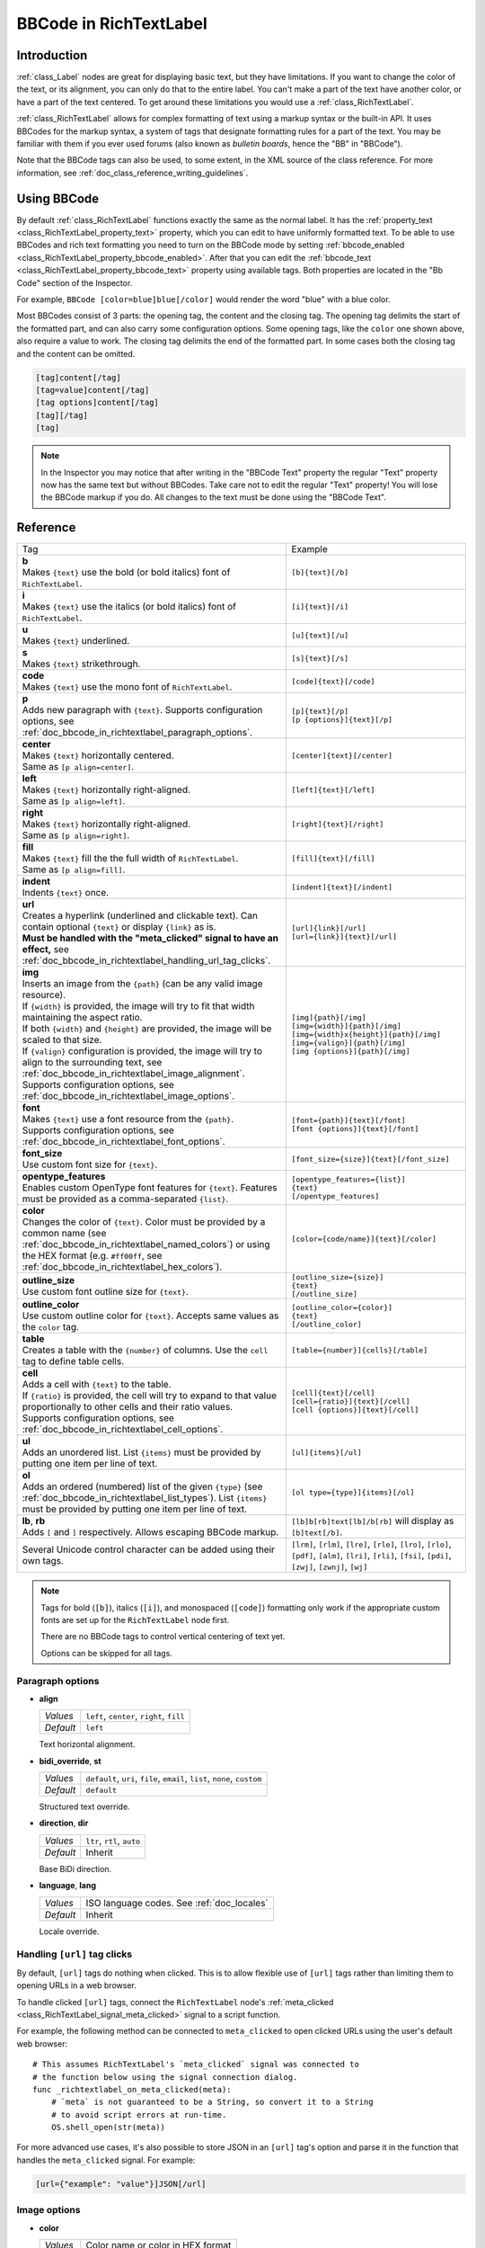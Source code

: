 .. _doc_bbcode_in_richtextlabel:

BBCode in RichTextLabel
=======================

Introduction
------------

:ref:`class_Label` nodes are great for displaying basic text, but they have limitations.
If you want to change the color of the text, or its alignment, you can only do that to
the entire label. You can't make a part of the text have another color, or have a part
of the text centered. To get around these limitations you would use a :ref:`class_RichTextLabel`.

:ref:`class_RichTextLabel` allows for complex formatting of text using a markup syntax or
the built-in API. It uses BBCodes for the markup syntax, a system of tags that designate
formatting rules for a part of the text. You may be familiar with them if you ever used
forums (also known as `bulletin boards`, hence the "BB" in "BBCode").

Note that the BBCode tags can also be used, to some extent, in the XML source of
the class reference. For more information, see :ref:`doc_class_reference_writing_guidelines`.

Using BBCode
------------

By default :ref:`class_RichTextLabel` functions exactly the same as the normal label. It
has the :ref:`property_text <class_RichTextLabel_property_text>` property, which you can
edit to have uniformly formatted text. To be able to use BBCodes and rich text formatting
you need to turn on the BBCode mode by setting :ref:`bbcode_enabled <class_RichTextLabel_property_bbcode_enabled>`.
After that you can edit the :ref:`bbcode_text <class_RichTextLabel_property_bbcode_text>`
property using available tags. Both properties are located in the "Bb Code" section of
the Inspector.

.. image:: img/bbcodeText.png

For example, ``BBCode [color=blue]blue[/color]`` would render the word "blue" with
a blue color.

.. image:: img/bbcodeDemo.png

Most BBCodes consist of 3 parts: the opening tag, the content and the closing tag. The
opening tag delimits the start of the formatted part, and can also carry some
configuration options. Some opening tags, like the ``color`` one shown above, also require
a value to work. The closing tag delimits the end of the formatted part. In some cases
both the closing tag and the content can be omitted.

.. code-block:: none

  [tag]content[/tag]
  [tag=value]content[/tag]
  [tag options]content[/tag]
  [tag][/tag]
  [tag]

.. note::

    In the Inspector you may notice that after writing in the "BBCode Text" property the
    regular "Text" property now has the same text but without BBCodes. Take care not to
    edit the regular "Text" property! You will lose the BBCode markup if you do. All changes
    to the text must be done using the "BBCode Text".

Reference
---------

.. list-table::
  :class: wrap-normal
  :width: 100%
  :widths: 60 40

  * - Tag
    - Example

  * - | **b**
      | Makes ``{text}`` use the bold (or bold italics) font of ``RichTextLabel``.

    - ``[b]{text}[/b]``

  * - | **i**
      | Makes ``{text}`` use the italics (or bold italics) font of ``RichTextLabel``.

    - ``[i]{text}[/i]``

  * - | **u**
      | Makes ``{text}`` underlined.

    - ``[u]{text}[/u]``

  * - | **s**
      | Makes ``{text}`` strikethrough.

    - ``[s]{text}[/s]``

  * - | **code**
      | Makes ``{text}`` use the mono font of ``RichTextLabel``.

    - ``[code]{text}[/code]``

  * - | **p**
      | Adds new paragraph with ``{text}``. Supports configuration options,
        see :ref:`doc_bbcode_in_richtextlabel_paragraph_options`.

    - | ``[p]{text}[/p]``
      | ``[p {options}]{text}[/p]``

  * - | **center**
      | Makes ``{text}`` horizontally centered.
      | Same as ``[p align=center]``.

    - ``[center]{text}[/center]``

  * - | **left**
      | Makes ``{text}`` horizontally right-aligned.
      | Same as ``[p align=left]``.

    - ``[left]{text}[/left]``

  * - | **right**
      | Makes ``{text}`` horizontally right-aligned.
      | Same as ``[p align=right]``.

    - ``[right]{text}[/right]``

  * - | **fill**
      | Makes ``{text}`` fill the the full width of ``RichTextLabel``.
      | Same as ``[p align=fill]``.

    - ``[fill]{text}[/fill]``

  * - | **indent**
      | Indents ``{text}`` once.

    - ``[indent]{text}[/indent]``

  * - | **url**
      | Creates a hyperlink (underlined and clickable text). Can contain optional
        ``{text}`` or display ``{link}`` as is.
      | **Must be handled with the "meta_clicked" signal to have an effect,** see :ref:`doc_bbcode_in_richtextlabel_handling_url_tag_clicks`.

    - | ``[url]{link}[/url]``
      | ``[url={link}]{text}[/url]``

  * - | **img**
      | Inserts an image from the ``{path}`` (can be any valid image resource).
      | If ``{width}`` is provided, the image will try to fit that width maintaining
        the aspect ratio.
      | If both ``{width}`` and ``{height}`` are provided, the image will be scaled
        to that size.
      | If ``{valign}`` configuration is provided, the image will try to align to the
        surrounding text, see :ref:`doc_bbcode_in_richtextlabel_image_alignment`.
      | Supports configuration options, see :ref:`doc_bbcode_in_richtextlabel_image_options`.

    - | ``[img]{path}[/img]``
      | ``[img={width}]{path}[/img]``
      | ``[img={width}x{height}]{path}[/img]``
      | ``[img={valign}]{path}[/img]``
      | ``[img {options}]{path}[/img]``

  * - | **font**
      | Makes ``{text}`` use a font resource from the ``{path}``.
      | Supports configuration options, see :ref:`doc_bbcode_in_richtextlabel_font_options`.

    - | ``[font={path}]{text}[/font]``
      | ``[font {options}]{text}[/font]``

  * - | **font_size**
      | Use custom font size for ``{text}``.

    - ``[font_size={size}]{text}[/font_size]``

  * - | **opentype_features**
      | Enables custom OpenType font features for ``{text}``. Features must be provided as
        a comma-separated ``{list}``.

    - | ``[opentype_features={list}]``
      | ``{text}``
      | ``[/opentype_features]``

  * - | **color**
      | Changes the color of ``{text}``. Color must be provided by a common name (see
        :ref:`doc_bbcode_in_richtextlabel_named_colors`) or using the HEX format (e.g.
        ``#ff00ff``, see :ref:`doc_bbcode_in_richtextlabel_hex_colors`).

    - ``[color={code/name}]{text}[/color]``

  * - | **outline_size**
      | Use custom font outline size for ``{text}``.

    - | ``[outline_size={size}]``
      | ``{text}``
      | ``[/outline_size]``

  * - | **outline_color**
      | Use custom outline color for ``{text}``. Accepts same values as the ``color`` tag.

    - | ``[outline_color={color}]``
      | ``{text}``
      | ``[/outline_color]``

  * - | **table**
      | Creates a table with the ``{number}`` of columns. Use the ``cell`` tag to define
        table cells.

    - ``[table={number}]{cells}[/table]``

  * - | **cell**
      | Adds a cell with ``{text}`` to the table.
      | If ``{ratio}`` is provided, the cell will try to expand to that value proportionally
        to other cells and their ratio values.
      | Supports configuration options, see :ref:`doc_bbcode_in_richtextlabel_cell_options`.

    - | ``[cell]{text}[/cell]``
      | ``[cell={ratio}]{text}[/cell]``
      | ``[cell {options}]{text}[/cell]``

  * - | **ul**
      | Adds an unordered list. List ``{items}`` must be provided by putting one item per
        line of text.

    - ``[ul]{items}[/ul]``

  * - | **ol**
      | Adds an ordered (numbered) list of the given ``{type}`` (see :ref:`doc_bbcode_in_richtextlabel_list_types`).
        List ``{items}`` must be provided by putting one item per line of text.

    - ``[ol type={type}]{items}[/ol]``

  * - | **lb**, **rb**
      | Adds ``[`` and ``]`` respectively. Allows escaping BBCode markup.

    - | ``[lb]b[rb]text[lb]/b[rb]`` will display as ``[b]text[/b]``.

  * - | Several Unicode control character can be added using their own tags.

    - | ``[lrm]``, ``[rlm]``, ``[lre]``, ``[rle]``, ``[lro]``, ``[rlo]``,
        ``[pdf]``, ``[alm]``, ``[lri]``, ``[rli]``, ``[fsi]``, ``[pdi]``,
        ``[zwj]``, ``[zwnj]``, ``[wj]``

.. note::

    Tags for bold (``[b]``), italics (``[i]``), and monospaced (``[code]``)
    formatting only work if the appropriate custom fonts are set up for
    the ``RichTextLabel`` node first.

    There are no BBCode tags to control vertical centering of text yet.

    Options can be skipped for all tags.


.. _doc_bbcode_in_richtextlabel_paragraph_options:

Paragraph options
~~~~~~~~~~~~~~~~~

- **align**

  +-----------+--------------------------------------------+
  | `Values`  | ``left``, ``center``, ``right``, ``fill``  |
  +-----------+--------------------------------------------+
  | `Default` | ``left``                                   |
  +-----------+--------------------------------------------+

  Text horizontal alignment.

- **bidi_override**, **st**

  +-----------+---------------------------------------------------------------------------+
  | `Values`  | ``default``, ``uri``, ``file``, ``email``, ``list``, ``none``, ``custom`` |
  +-----------+---------------------------------------------------------------------------+
  | `Default` | ``default``                                                               |
  +-----------+---------------------------------------------------------------------------+

  Structured text override.

- **direction**, **dir**

  +-----------+--------------------------------------------+
  | `Values`  | ``ltr``, ``rtl``, ``auto``                 |
  +-----------+--------------------------------------------+
  | `Default` | Inherit                                    |
  +-----------+--------------------------------------------+

  Base BiDi direction.

- **language**, **lang**

  +-----------+--------------------------------------------+
  | `Values`  | ISO language codes. See :ref:`doc_locales` |
  +-----------+--------------------------------------------+
  | `Default` | Inherit                                    |
  +-----------+--------------------------------------------+

  Locale override.


.. _doc_bbcode_in_richtextlabel_handling_url_tag_clicks:

Handling ``[url]`` tag clicks
~~~~~~~~~~~~~~~~~~~~~~~~~~~~~

By default, ``[url]`` tags do nothing when clicked. This is to allow flexible use
of ``[url]`` tags rather than limiting them to opening URLs in a web browser.

To handle clicked ``[url]`` tags, connect the ``RichTextLabel`` node's
:ref:`meta_clicked <class_RichTextLabel_signal_meta_clicked>` signal to a script function.

For example, the following method can be connected to ``meta_clicked`` to open
clicked URLs using the user's default web browser::

    # This assumes RichTextLabel's `meta_clicked` signal was connected to
    # the function below using the signal connection dialog.
    func _richtextlabel_on_meta_clicked(meta):
        # `meta` is not guaranteed to be a String, so convert it to a String
        # to avoid script errors at run-time.
        OS.shell_open(str(meta))

For more advanced use cases, it's also possible to store JSON in an ``[url]``
tag's option and parse it in the function that handles the ``meta_clicked`` signal.
For example:

.. code-block:: none

  [url={"example": "value"}]JSON[/url]


.. _doc_bbcode_in_richtextlabel_image_options:

Image options
~~~~~~~~~~~~~

- **color**

  +-----------+--------------------------------------------+
  | `Values`  | Color name or color in HEX format          |
  +-----------+--------------------------------------------+
  | `Default` | Inherit                                    |
  +-----------+--------------------------------------------+

  Color tint of the image (modulation).

- **height**

  +-----------+--------------------------------------------+
  | `Values`  | Number in pixels                           |
  +-----------+--------------------------------------------+
  | `Default` | Inherit                                    |
  +-----------+--------------------------------------------+

  Target height of the image.

- **width**

  +-----------+--------------------------------------------+
  | `Values`  | Number in pixels                           |
  +-----------+--------------------------------------------+
  | `Default` | Inherit                                    |
  +-----------+--------------------------------------------+

  Target width of the image.


.. _doc_bbcode_in_richtextlabel_image_alignment:

Image vertical alignment
~~~~~~~~~~~~~~~~~~~~~~~~

When a vertical alignment value is provided with the ``[img]`` tag the image
will try to align itself against the surrounding text. Alignment is performed
using a vertical point of the image and a vertical point of the text. There are
3 possible points on the image (``top``, ``center``, and ``bottom``) and 4
possible points on the text (``top``, ``center``, ``baseline``, and ``bottom``),
which can be used in any combination.

To specify both points, use their full or short names as a value of the image tag:

.. code-block:: none

    [img=top,bottom]
    [img=center,center]

You can also specify just one value (``top``, ``center``, or ``bottom``) to make
use of a corresponding preset (``top-top``, ``center-center``, and ``bottom-bottom``
respectively).

Short names for the values are ``t`` (``top``), ``c`` (``center``), ``l`` (``baseline``),
and ``b`` (``bottom``).


.. _doc_bbcode_in_richtextlabel_font_options:

Font options
~~~~~~~~~~~~

- **name**, **n**

  +-----------+--------------------------------------------+
  | `Values`  | A valid Font resource path.                |
  +-----------+--------------------------------------------+
  | `Default` | Inherit                                    |
  +-----------+--------------------------------------------+

  Font resource path.

- **size**, **s**

  +-----------+--------------------------------------------+
  | `Values`  | Number in pixels.                          |
  +-----------+--------------------------------------------+
  | `Default` | Inherit                                    |
  +-----------+--------------------------------------------+

  Custom font size.


.. _doc_bbcode_in_richtextlabel_named_colors:

Named colors
~~~~~~~~~~~~

For tags that allow specifying a color by name you can use names of the constants from
the built-in :ref:`class_Color` class. Named classes can be specified in a number of
styles using different casings: ``DARK_RED``, ``DarkRed``, and ``darkred`` will give
the same exact result.


.. _doc_bbcode_in_richtextlabel_hex_colors:

Hexadecimal color codes
~~~~~~~~~~~~~~~~~~~~~~~

For opaque RGB colors, any valid 6-digit hexadecimal code is supported, e.g.
``[color=#ffffff]white[/color]``. Shorthand RGB color codes such as ``#6f2``
(equivalent to ``#66ff22``) are also supported.

For transparent RGB colors, any RGBA 8-digit hexadecimal code can be used,
e.g. ``[color=#ffffff88]translucent white[/color]``. Note that the alpha channel
is the **last** component of the color code, not the first one. Short RGBA
color codes such as ``#6f28`` (equivalent to ``#66ff2288``) are supported as well.


.. _doc_bbcode_in_richtextlabel_cell_options:

Cell options
~~~~~~~~~~~~

- **expand**

  +-----------+--------------------------------------------+
  | `Values`  | Integer number                             |
  +-----------+--------------------------------------------+
  | `Default` | 1                                          |
  +-----------+--------------------------------------------+

  Cell expansion ration, which cell will try to expand to proportionally to other
  cells and their expansion ratios.

- **border**

  +-----------+--------------------------------------------+
  | `Values`  | Color name or color in HEX format          |
  +-----------+--------------------------------------------+
  | `Default` | Inherit                                    |
  +-----------+--------------------------------------------+

  Cell border color.

- **bg**

  +-----------+--------------------------------------------+
  | `Values`  | Color name or color in HEX format          |
  +-----------+--------------------------------------------+
  | `Default` | Inherit                                    |
  +-----------+--------------------------------------------+

  Cell background color. For alternating odd/even row backgrounds
  you can use ``bg=odd_color,even_color``.


.. _doc_bbcode_in_richtextlabel_list_types:

Ordered list types
~~~~~~~~~~~~~~~~~~

Ordered lists can be used to automatically mark items with numbers
or letters in ascending order. This tag supports the following
type options:

- ``1`` - Numbers, using language specific numbering system if possible.
- ``a``, ``A`` - Lower and upper case Latin letters.
- ``i``, ``I`` - Lower and upper case Roman numerals.


Animation effects
-----------------

BBCode can also be used to create different text animation effects. Five customizable
effects are provided out of the box, and you can easily create your own.

Wave
~~~~

.. image:: img/wave.png

Wave makes the text go up and down. Its tag format is ``[wave amp=50 freq=2][/wave]``.
``amp`` controls how high and low the effect goes, and ``freq`` controls how fast the
text goes up and down.

Tornado
~~~~~~~

.. image:: img/tornado.png

Tornao makes the text move around in a circle. Its tag format is
``[tornado radius=5 freq=2][/tornado]``.
``radius`` is the radius of the circle that controls the offset, ``freq`` is how
fast the text moves in a circle.

Shake
~~~~~

.. image:: img/shake.png

Shake makes the text shake. Its tag format is ``[shake rate=5 level=10][/shake]``.
``rate`` controls how fast the text shakes, ``level`` controls how far the text is
offset from the origin.

Fade
~~~~

.. image:: img/fade.png

Fade creates a fade effect over the text that is not animated. Its tag format is
``[fade start=4 length=14][/fade]``.
``start`` controls the starting position of the falloff relative to where the fade
command is inserted, ``length`` controls over how many characters should the fade
out take place.

Rainbow
~~~~~~~

.. image:: img/rainbow.png

Rainbow gives the text a rainbow color that changes over time. Its tag format is
``[rainbow freq=0.2 sat=10 val=20][/rainbow]``.
``freq`` is the number of full rainbow cycles per second, ``sat`` is the saturation
of the rainbow, ``val`` is the value of the rainbow.

Custom BBCode tags and text effects
-----------------------------------

You can extend the :ref:`class_RichTextEffect` resource type to create your own custom
BBCode tags. You begin by extending the :ref:`class_RichTextEffect` resource type. Add
the ``tool`` prefix to your GDScript file if you wish to have these custom effects run
within the editor itself. The RichTextLabel does not need to have a script attached,
nor does it need to be running in ``tool`` mode. The new effect can be activated in
the Inspector through the **Custom Effects** property.

There is only one function that you need to extend: ``_process_custom_fx(char_fx)``.
Optionally, you can also provide a custom BBCode identifier simply by adding a member
name ``bbcode``. The code will check the ``bbcode`` property automatically or will
use the name of the file to determine what the BBCode tag should be.

``_process_custom_fx``
~~~~~~~~~~~~~~~~~~~~~~

This is where the logic of each effect takes place and is called once per glyph
during the draw phase of text rendering. This passes in a :ref:`class_CharFXTransform`
object, which holds a few variables to control how the associated glyph is rendered:

- ``identity`` specifies which custom effect is being processed. You should use that for
  code flow control.
- ``outline`` is ``true`` if effect is called for drawing text outline.
- ``range`` tells you how far into a given custom effect block you are in as an
  index.
- ``elapsed_time`` is the total amount of time the text effect has been running.
- ``visible`` will tell you whether the glyph is visible or not and will also allow you
  to hide a given portion of text.
- ``offset`` is an offset position relative to where the given glyph should render under
  normal circumstances.
- ``color`` is the color of a given glyph.
- ``glyph_index`` and ``font`` is glyph being drawn and font data resource used to draw it.
- Finally, ``env`` is a :ref:`class_Dictionary` of parameters assigned to a given custom
  effect. You can use :ref:`get() <class_Dictionary_method_get>` with an optional default value
  to retrieve each parameter, if specified by the user. For example ``[custom_fx spread=0.5
  color=#FFFF00]test[/custom_fx]`` would have a float ``spread`` and Color ``color``
  parameters in its ` `env`` Dictionary. See below for more usage examples.

The last thing to note about this function is that it is necessary to return a boolean
``true`` value to verify that the effect processed correctly. This way, if there's a problem
with rendering a given glyph, it will back out of rendering custom effects entirely until
the user fixes whatever error cropped up in their custom effect logic.

Here are some examples of custom effects:

Ghost
~~~~~

::

    tool
    extends RichTextEffect
    class_name RichTextGhost

    # Syntax: [ghost freq=5.0 span=10.0][/ghost]

    # Define the tag name.
    var bbcode = "ghost"

    func _process_custom_fx(char_fx):
        # Get parameters, or use the provided default value if missing.
        var speed = char_fx.env.get("freq", 5.0)
        var span = char_fx.env.get("span", 10.0)

        var alpha = sin(char_fx.elapsed_time * speed + (char_fx.absolute_index / span)) * 0.5 + 0.5
        char_fx.color.a = alpha
        return true

Pulse
~~~~~

::

    tool
    extends RichTextEffect
    class_name RichTextPulse

    # Syntax: [pulse color=#00FFAA height=0.0 freq=2.0][/pulse]

    # Define the tag name.
    var bbcode = "pulse"

    func _process_custom_fx(char_fx):
        # Get parameters, or use the provided default value if missing.
        var color = char_fx.env.get("color", char_fx.color)
        var height = char_fx.env.get("height", 0.0)
        var freq = char_fx.env.get("freq", 2.0)

        var sined_time = (sin(char_fx.elapsed_time * freq) + 1.0) / 2.0
        var y_off = sined_time * height
        color.a = 1.0
        char_fx.color = char_fx.color.linear_interpolate(color, sined_time)
        char_fx.offset = Vector2(0, -1) * y_off
        return true

Matrix
~~~~~~

::

    tool
    extends RichTextEffect
    class_name RichTextMatrix

    # Syntax: [matrix clean=2.0 dirty=1.0 span=50][/matrix]

    # Define the tag name.
    var bbcode = "matrix"

    func _process_custom_fx(char_fx):
        # Get parameters, or use the provided default value if missing.
        var clear_time = char_fx.env.get("clean", 2.0)
        var dirty_time = char_fx.env.get("dirty", 1.0)
        var text_span = char_fx.env.get("span", 50)

        var matrix_time = fmod(char_fx.elapsed_time + (char_fx.range.x / float(text_span)), \
                               clear_time + dirty_time)

        matrix_time = 0.0 if matrix_time < clear_time else \
                      (matrix_time - clear_time) / dirty_time

        if matrix_time > 0.0:
            value = int(1 * matrix_time * (126 - 65))
            value %= (126 - 65)
            value += 65
        char_fx.glyph_index = TextServer.font_get_glyph_index(char_fx.font, value)
        return true

This will add a few new BBCode commands, which can be used like so:

.. code-block:: none

    [center][ghost]This is a custom [matrix]effect[/matrix][/ghost] made in
    [pulse freq=5.0 height=2.0][pulse color=#00FFAA freq=2.0]GDScript[/pulse][/pulse].[/center]
